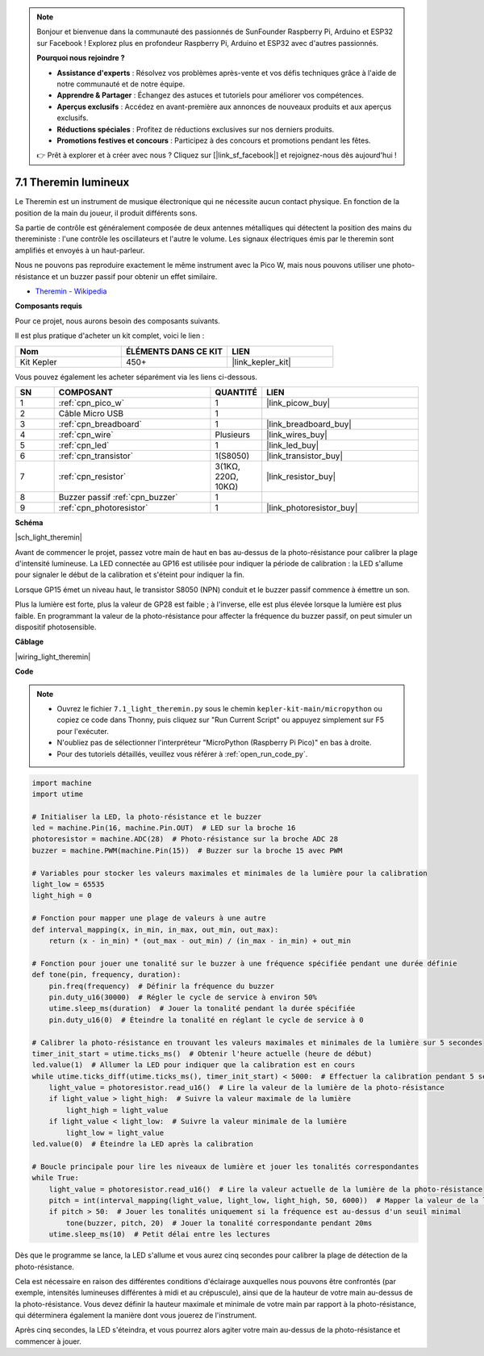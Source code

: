 .. note::

    Bonjour et bienvenue dans la communauté des passionnés de SunFounder Raspberry Pi, Arduino et ESP32 sur Facebook ! Explorez plus en profondeur Raspberry Pi, Arduino et ESP32 avec d'autres passionnés.

    **Pourquoi nous rejoindre ?**

    - **Assistance d'experts** : Résolvez vos problèmes après-vente et vos défis techniques grâce à l'aide de notre communauté et de notre équipe.
    - **Apprendre & Partager** : Échangez des astuces et tutoriels pour améliorer vos compétences.
    - **Aperçus exclusifs** : Accédez en avant-première aux annonces de nouveaux produits et aux aperçus exclusifs.
    - **Réductions spéciales** : Profitez de réductions exclusives sur nos derniers produits.
    - **Promotions festives et concours** : Participez à des concours et promotions pendant les fêtes.

    👉 Prêt à explorer et à créer avec nous ? Cliquez sur [|link_sf_facebook|] et rejoignez-nous dès aujourd'hui !

.. _py_light_theremin:

7.1 Theremin lumineux
=========================

Le Theremin est un instrument de musique électronique qui ne nécessite aucun contact physique. En fonction de la position de la main du joueur, il produit différents sons.

Sa partie de contrôle est généralement composée de deux antennes métalliques qui détectent la position des mains du thereministe : l'une contrôle les oscillateurs et l'autre le volume. Les signaux électriques émis par le theremin sont amplifiés et envoyés à un haut-parleur.

Nous ne pouvons pas reproduire exactement le même instrument avec la Pico W, mais nous pouvons utiliser une photo-résistance et un buzzer passif pour obtenir un effet similaire.

* `Theremin - Wikipedia <https://en.wikipedia.org/wiki/Theremin>`_

**Composants requis**

Pour ce projet, nous aurons besoin des composants suivants. 

Il est plus pratique d'acheter un kit complet, voici le lien :

.. list-table::
    :widths: 20 20 20
    :header-rows: 1

    *   - Nom	
        - ÉLÉMENTS DANS CE KIT
        - LIEN
    *   - Kit Kepler	
        - 450+
        - |link_kepler_kit|

Vous pouvez également les acheter séparément via les liens ci-dessous.

.. list-table::
    :widths: 5 20 5 20
    :header-rows: 1

    *   - SN
        - COMPOSANT	
        - QUANTITÉ
        - LIEN

    *   - 1
        - :ref:`cpn_pico_w`
        - 1
        - |link_picow_buy|
    *   - 2
        - Câble Micro USB
        - 1
        - 
    *   - 3
        - :ref:`cpn_breadboard`
        - 1
        - |link_breadboard_buy|
    *   - 4
        - :ref:`cpn_wire`
        - Plusieurs
        - |link_wires_buy|
    *   - 5
        - :ref:`cpn_led`
        - 1
        - |link_led_buy|
    *   - 6
        - :ref:`cpn_transistor`
        - 1(S8050)
        - |link_transistor_buy|
    *   - 7
        - :ref:`cpn_resistor`
        - 3(1KΩ, 220Ω, 10KΩ)
        - |link_resistor_buy|
    *   - 8
        - Buzzer passif :ref:`cpn_buzzer`
        - 1
        - 
    *   - 9
        - :ref:`cpn_photoresistor`
        - 1
        - |link_photoresistor_buy|

**Schéma**

|sch_light_theremin|

Avant de commencer le projet, passez votre main de haut en bas au-dessus de la photo-résistance pour calibrer la plage d'intensité lumineuse. La LED connectée au GP16 est utilisée pour indiquer la période de calibration : la LED s'allume pour signaler le début de la calibration et s'éteint pour indiquer la fin.

Lorsque GP15 émet un niveau haut, le transistor S8050 (NPN) conduit et le buzzer passif commence à émettre un son.

Plus la lumière est forte, plus la valeur de GP28 est faible ; à l'inverse, elle est plus élevée lorsque la lumière est plus faible.
En programmant la valeur de la photo-résistance pour affecter la fréquence du buzzer passif, on peut simuler un dispositif photosensible.


**Câblage**

|wiring_light_theremin|


**Code**

.. note::

    * Ouvrez le fichier ``7.1_light_theremin.py`` sous le chemin ``kepler-kit-main/micropython`` ou copiez ce code dans Thonny, puis cliquez sur "Run Current Script" ou appuyez simplement sur F5 pour l'exécuter.

    * N'oubliez pas de sélectionner l'interpréteur "MicroPython (Raspberry Pi Pico)" en bas à droite. 

    * Pour des tutoriels détaillés, veuillez vous référer à :ref:`open_run_code_py`.

.. code-block:: python

    import machine
    import utime

    # Initialiser la LED, la photo-résistance et le buzzer
    led = machine.Pin(16, machine.Pin.OUT)  # LED sur la broche 16
    photoresistor = machine.ADC(28)  # Photo-résistance sur la broche ADC 28
    buzzer = machine.PWM(machine.Pin(15))  # Buzzer sur la broche 15 avec PWM

    # Variables pour stocker les valeurs maximales et minimales de la lumière pour la calibration
    light_low = 65535 
    light_high = 0 

    # Fonction pour mapper une plage de valeurs à une autre
    def interval_mapping(x, in_min, in_max, out_min, out_max):
        return (x - in_min) * (out_max - out_min) / (in_max - in_min) + out_min

    # Fonction pour jouer une tonalité sur le buzzer à une fréquence spécifiée pendant une durée définie
    def tone(pin, frequency, duration):
        pin.freq(frequency)  # Définir la fréquence du buzzer
        pin.duty_u16(30000)  # Régler le cycle de service à environ 50%
        utime.sleep_ms(duration)  # Jouer la tonalité pendant la durée spécifiée
        pin.duty_u16(0)  # Éteindre la tonalité en réglant le cycle de service à 0

    # Calibrer la photo-résistance en trouvant les valeurs maximales et minimales de la lumière sur 5 secondes
    timer_init_start = utime.ticks_ms()  # Obtenir l'heure actuelle (heure de début)
    led.value(1)  # Allumer la LED pour indiquer que la calibration est en cours
    while utime.ticks_diff(utime.ticks_ms(), timer_init_start) < 5000:  # Effectuer la calibration pendant 5 secondes
        light_value = photoresistor.read_u16()  # Lire la valeur de la lumière de la photo-résistance
        if light_value > light_high:  # Suivre la valeur maximale de la lumière
            light_high = light_value
        if light_value < light_low:  # Suivre la valeur minimale de la lumière
            light_low = light_value
    led.value(0)  # Éteindre la LED après la calibration

    # Boucle principale pour lire les niveaux de lumière et jouer les tonalités correspondantes
    while True:
        light_value = photoresistor.read_u16()  # Lire la valeur actuelle de la lumière de la photo-résistance
        pitch = int(interval_mapping(light_value, light_low, light_high, 50, 6000))  # Mapper la valeur de la lumière à une plage de tonalités
        if pitch > 50:  # Jouer les tonalités uniquement si la fréquence est au-dessus d'un seuil minimal
            tone(buzzer, pitch, 20)  # Jouer la tonalité correspondante pendant 20ms
        utime.sleep_ms(10)  # Petit délai entre les lectures


Dès que le programme se lance, la LED s'allume et vous aurez cinq secondes pour calibrer la plage de détection de la photo-résistance.

Cela est nécessaire en raison des différentes conditions d'éclairage auxquelles nous pouvons être confrontés (par exemple, intensités lumineuses différentes à midi et au crépuscule), ainsi que de la hauteur de votre main au-dessus de la photo-résistance. Vous devez définir la hauteur maximale et minimale de votre main par rapport à la photo-résistance, qui déterminera également la manière dont vous jouerez de l'instrument.

Après cinq secondes, la LED s'éteindra, et vous pourrez alors agiter votre main au-dessus de la photo-résistance et commencer à jouer.
